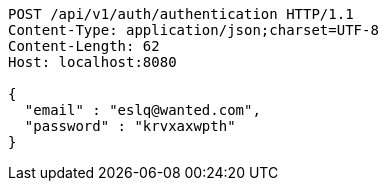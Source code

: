[source,http,options="nowrap"]
----
POST /api/v1/auth/authentication HTTP/1.1
Content-Type: application/json;charset=UTF-8
Content-Length: 62
Host: localhost:8080

{
  "email" : "eslq@wanted.com",
  "password" : "krvxaxwpth"
}
----